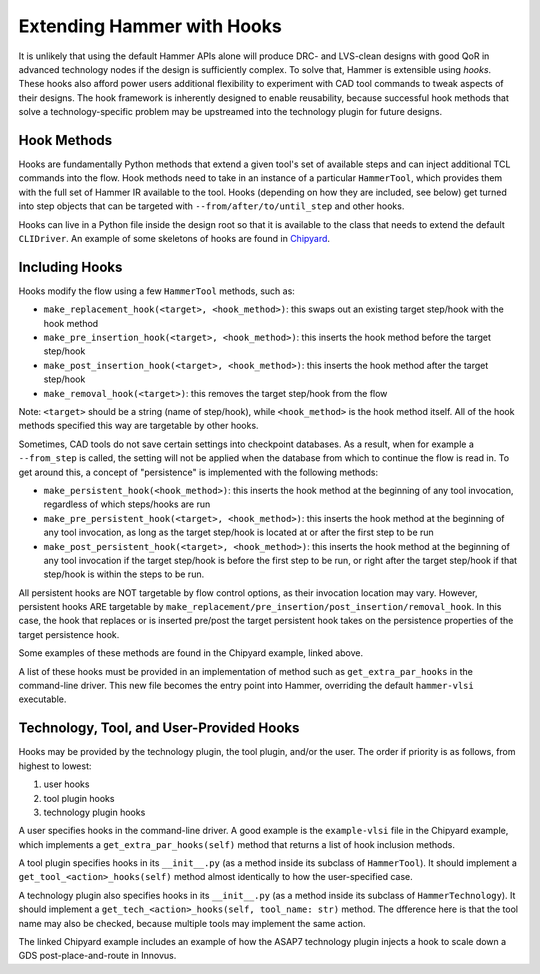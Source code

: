 .. _hooks:

Extending Hammer with Hooks
=======================================

It is unlikely that using the default Hammer APIs alone will produce DRC- and LVS-clean designs with good QoR in advanced technology nodes if the design is sufficiently complex.
To solve that, Hammer is extensible using *hooks*.
These hooks also afford power users additional flexibility to experiment with CAD tool commands to tweak aspects of their designs.
The hook framework is inherently designed to enable reusability, because successful hook methods that solve a technology-specific problem may be upstreamed into the technology plugin for future designs.

Hook Methods
------------

Hooks are fundamentally Python methods that extend a given tool's set of available steps and can inject additional TCL commands into the flow. 
Hook methods need to take in an instance of a particular ``HammerTool``, which provides them with the full set of Hammer IR available to the tool.
Hooks (depending on how they are included, see below) get turned into step objects that can be targeted with ``--from/after/to/until_step`` and other hooks.

Hooks can live in a Python file inside the design root so that it is available to the class that needs to extend the default ``CLIDriver``.
An example of some skeletons of hooks are found in `Chipyard <https://github.com/ucb-bar/chipyard/blob/master/vlsi/example-vlsi>`__.

Including Hooks
----------------

Hooks modify the flow using a few ``HammerTool`` methods, such as:

* ``make_replacement_hook(<target>, <hook_method>)``: this swaps out an existing target step/hook with the hook method
* ``make_pre_insertion_hook(<target>, <hook_method>)``: this inserts the hook method before the target step/hook
* ``make_post_insertion_hook(<target>, <hook_method>)``: this inserts the hook method after the target step/hook
* ``make_removal_hook(<target>)``: this removes the target step/hook from the flow

Note: ``<target>`` should be a string (name of step/hook), while ``<hook_method>`` is the hook method itself.
All of the hook methods specified this way are targetable by other hooks.

Sometimes, CAD tools do not save certain settings into checkpoint databases.
As a result, when for example a ``--from_step`` is called, the setting will not be applied when the database from which to continue the flow is read in.
To get around this, a concept of "persistence" is implemented with the following methods:

* ``make_persistent_hook(<hook_method>)``: this inserts the hook method at the beginning of any tool invocation, regardless of which steps/hooks are run
* ``make_pre_persistent_hook(<target>, <hook_method>)``: this inserts the hook method at the beginning of any tool invocation, as long as the target step/hook is located at or after the first step to be run
* ``make_post_persistent_hook(<target>, <hook_method>)``: this inserts the hook method at the beginning of any tool invocation if the target step/hook is before the first step to be run, or right after the target step/hook if that step/hook is within the steps to be run.

All persistent hooks are NOT targetable by flow control options, as their invocation location may vary.
However, persistent hooks ARE targetable by ``make_replacement/pre_insertion/post_insertion/removal_hook``.
In this case, the hook that replaces or is inserted pre/post the target persistent hook takes on the persistence properties of the target persistence hook.

Some examples of these methods are found in the Chipyard example, linked above.

A list of these hooks must be provided in an implementation of method such as ``get_extra_par_hooks`` in the command-line driver. This new file becomes the entry point into Hammer, overriding the default ``hammer-vlsi`` executable.

Technology, Tool, and User-Provided Hooks
-----------------------------------------

Hooks may be provided by the technology plugin, the tool plugin, and/or the user. The order if priority is as follows, from highest to lowest:

1. user hooks
2. tool plugin hooks
3. technology plugin hooks
   
A user specifies hooks in the command-line driver. A good example is the ``example-vlsi`` file in the Chipyard example, which implements a ``get_extra_par_hooks(self)`` method that returns a list of hook inclusion methods. 

A tool plugin specifies hooks in its ``__init__.py`` (as a method inside its subclass of ``HammerTool``). It should implement a ``get_tool_<action>_hooks(self)`` method almost identically to how the user-specified case.

A technology plugin also specifies hooks in its ``__init__.py`` (as a method inside its subclass of ``HammerTechnology``). It should implement a ``get_tech_<action>_hooks(self, tool_name: str)`` method. The dfference here is that the tool name may also be checked, because multiple tools may implement the same action.

The linked Chipyard example includes an example of how the ASAP7 technology plugin injects a hook to scale down a GDS post-place-and-route in Innovus.
